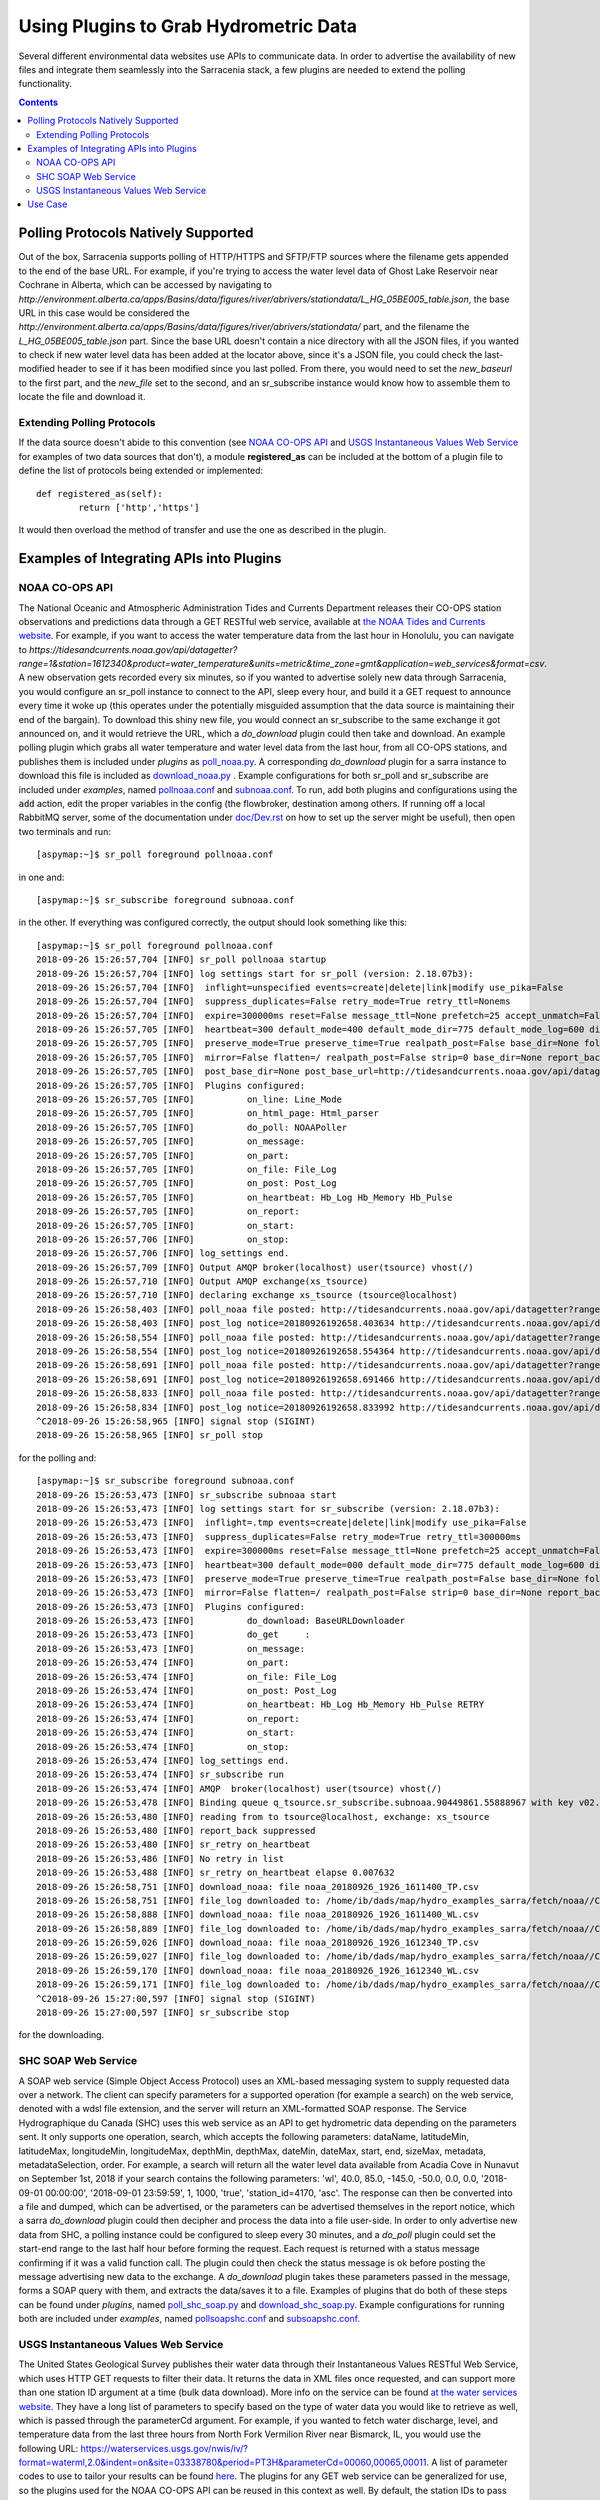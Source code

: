 =======================================
Using Plugins to Grab Hydrometric Data 
=======================================

Several different environmental data websites use APIs to communicate data. In order to advertise the
availability of new files and integrate them seamlessly into the Sarracenia stack, a few plugins are
needed to extend the polling functionality.

.. contents::

Polling Protocols Natively Supported
------------------------------------
Out of the box, Sarracenia supports polling of HTTP/HTTPS and SFTP/FTP sources where the filename
gets appended to the end of the base URL. For example, if you're trying to access the water level
data of Ghost Lake Reservoir near Cochrane in Alberta, which can be accessed by navigating to 
`http://environment.alberta.ca/apps/Basins/data/figures/river/abrivers/stationdata/L_HG_05BE005_table.json`,
the base URL in this case would be considered the `http://environment.alberta.ca/apps/Basins/data/figures/river/abrivers/stationdata/` part, and the filename the `L_HG_05BE005_table.json` part. Since the base URL doesn't
contain a nice directory with all the JSON files, if you wanted to check if new water level data has 
been added at the locator above, since it's a JSON file, you could check the last-modified header to
see if it has been modified since you last polled. From there, you would need to set the *new_baseurl* to the 
first part, and the *new_file* set to the second, and an sr_subscribe instance would know how to assemble 
them to locate the file and download it. 

Extending Polling Protocols
~~~~~~~~~~~~~~~~~~~~~~~~~~~
If the data source doesn't abide to this convention (see `NOAA CO-OPS API`_ and `USGS Instantaneous Values 
Web Service`_ for examples of two data sources that don't), a module **registered_as** can be included at 
the bottom of a plugin file to define the list of protocols being extended or implemented:: 

	def registered_as(self):
		return ['http','https']

It would then overload the method of transfer and use the one as described in the plugin.

Examples of Integrating APIs into Plugins
-----------------------------------------
NOAA CO-OPS API
~~~~~~~~~~~~~~~
The National Oceanic and Atmospheric Administration Tides and Currents Department releases their CO-OPS 
station observations and predictions data through a GET RESTful web service, available at `the NOAA Tides
and Currents website <https://tidesandcurrents.noaa.gov/api/>`_. For example, if you want to access the 
water temperature data from the last hour in Honolulu, you can navigate to `https://tidesandcurrents.noaa.gov/api/datagetter?range=1&station=1612340&product=water_temperature&units=metric&time_zone=gmt&application=web_services&format=csv`.
A new observation gets recorded every six minutes, so if you wanted to advertise solely new data through
Sarracenia, you would configure an sr_poll instance to connect to the API, sleep every hour, and build
it a GET request to announce every time it woke up (this operates under the potentially misguided assumption 
that the data source is maintaining their end of the bargain). To download this shiny new file, you would connect
an sr_subscribe to the same exchange it got announced on, and it would retrieve the URL, which a *do_download*
plugin could then take and download. An example polling plugin which grabs all water temperature and water level 
data from the last hour, from all CO-OPS stations, and publishes them is included under *plugins* as 
`poll_noaa.py <https://github.com/MetPX/sarracenia/blob/master/sarra/plugins/poll_noaa.py>`_. 
A corresponding *do_download* plugin for a sarra instance to download this file is included 
as `download_noaa.py <https://github.com/MetPX/sarracenia/blob/master/sarra/plugins/download_noaa.py>`_
. Example configurations for both sr_poll and sr_subscribe are included under 
*examples*, named `pollnoaa.conf <https://github.com/MetPX/sarracenia/blob/master/sarra/examples/poll/pollnoaa.conf>`_ 
and `subnoaa.conf <https://github.com/MetPX/sarracenia/blob/master/sarra/examples/subscribe/subnoaa.conf>`_. 
To run, add both plugins and configurations using the :code:`add` action, edit the proper variables in the 
config (the flowbroker, destination among others. If running off a local RabbitMQ server, some of the 
documentation under `doc/Dev.rst <https://github.com/MetPX/sarracenia/blob/master/doc/Dev.rst>`_ 
on how to set up the server might be useful), then open two terminals and run::

	[aspymap:~]$ sr_poll foreground pollnoaa.conf

in one and::

	[aspymap:~]$ sr_subscribe foreground subnoaa.conf

in the other. If everything was configured correctly, the output should look something like this::

	[aspymap:~]$ sr_poll foreground pollnoaa.conf 
	2018-09-26 15:26:57,704 [INFO] sr_poll pollnoaa startup
	2018-09-26 15:26:57,704 [INFO] log settings start for sr_poll (version: 2.18.07b3):
	2018-09-26 15:26:57,704 [INFO]  inflight=unspecified events=create|delete|link|modify use_pika=False
	2018-09-26 15:26:57,704 [INFO]  suppress_duplicates=False retry_mode=True retry_ttl=Nonems
	2018-09-26 15:26:57,704 [INFO]  expire=300000ms reset=False message_ttl=None prefetch=25 accept_unmatch=False delete=False
	2018-09-26 15:26:57,705 [INFO]  heartbeat=300 default_mode=400 default_mode_dir=775 default_mode_log=600 discard=False durable=True
	2018-09-26 15:26:57,705 [INFO]  preserve_mode=True preserve_time=True realpath_post=False base_dir=None follow_symlinks=False
	2018-09-26 15:26:57,705 [INFO]  mirror=False flatten=/ realpath_post=False strip=0 base_dir=None report_back=True
	2018-09-26 15:26:57,705 [INFO]  post_base_dir=None post_base_url=http://tidesandcurrents.noaa.gov/api/datagetter?range=1&station={0:}&product={1:}&units=metric&time_zone=gmt&application=web_services&format=csv/ sum=z,d blocksize=209715200 
	2018-09-26 15:26:57,705 [INFO]  Plugins configured:
	2018-09-26 15:26:57,705 [INFO]          on_line: Line_Mode 
	2018-09-26 15:26:57,705 [INFO]          on_html_page: Html_parser 
	2018-09-26 15:26:57,705 [INFO]          do_poll: NOAAPoller 
	2018-09-26 15:26:57,705 [INFO]          on_message: 
	2018-09-26 15:26:57,705 [INFO]          on_part: 
	2018-09-26 15:26:57,705 [INFO]          on_file: File_Log 
	2018-09-26 15:26:57,705 [INFO]          on_post: Post_Log 
	2018-09-26 15:26:57,705 [INFO]          on_heartbeat: Hb_Log Hb_Memory Hb_Pulse 
	2018-09-26 15:26:57,705 [INFO]          on_report: 
	2018-09-26 15:26:57,705 [INFO]          on_start: 
	2018-09-26 15:26:57,706 [INFO]          on_stop: 
	2018-09-26 15:26:57,706 [INFO] log_settings end.
	2018-09-26 15:26:57,709 [INFO] Output AMQP broker(localhost) user(tsource) vhost(/)
	2018-09-26 15:26:57,710 [INFO] Output AMQP exchange(xs_tsource)
	2018-09-26 15:26:57,710 [INFO] declaring exchange xs_tsource (tsource@localhost)
	2018-09-26 15:26:58,403 [INFO] poll_noaa file posted: http://tidesandcurrents.noaa.gov/api/datagetter?range=1&station=1611400&product=water_temperature&units=metric&time_zone=gmt&application=web_services&format=csv
	2018-09-26 15:26:58,403 [INFO] post_log notice=20180926192658.403634 http://tidesandcurrents.noaa.gov/api/datagetter?range=1&station=1611400&product=water_temperature&units=metric&time_zone=gmt&application=web_services&format=csv CO-OPS__1611400__wt.csv headers={'source': 'noaa', 'to_clusters': 'ALL', 'sum': 'z,d', 'from_cluster': 'localhost'}
	2018-09-26 15:26:58,554 [INFO] poll_noaa file posted: http://tidesandcurrents.noaa.gov/api/datagetter?range=1&station=1611400&product=water_level&units=metric&time_zone=gmt&application=web_services&format=csv&datum=STND
	2018-09-26 15:26:58,554 [INFO] post_log notice=20180926192658.554364 http://tidesandcurrents.noaa.gov/api/datagetter?range=1&station=1611400&product=water_level&units=metric&time_zone=gmt&application=web_services&format=csv&datum=STND CO-OPS__1611400__wl.csv headers={'source': 'noaa', 'to_clusters': 'ALL', 'sum': 'z,d', 'from_cluster': 'localhost'}
	2018-09-26 15:26:58,691 [INFO] poll_noaa file posted: http://tidesandcurrents.noaa.gov/api/datagetter?range=1&station=1612340&product=water_temperature&units=metric&time_zone=gmt&application=web_services&format=csv
	2018-09-26 15:26:58,691 [INFO] post_log notice=20180926192658.691466 http://tidesandcurrents.noaa.gov/api/datagetter?range=1&station=1612340&product=water_temperature&units=metric&time_zone=gmt&application=web_services&format=csv CO-OPS__1612340__wt.csv headers={'source': 'noaa', 'to_clusters': 'ALL', 'sum': 'z,d', 'from_cluster': 'localhost'}
	2018-09-26 15:26:58,833 [INFO] poll_noaa file posted: http://tidesandcurrents.noaa.gov/api/datagetter?range=1&station=1612340&product=water_level&units=metric&time_zone=gmt&application=web_services&format=csv&datum=STND
	2018-09-26 15:26:58,834 [INFO] post_log notice=20180926192658.833992 http://tidesandcurrents.noaa.gov/api/datagetter?range=1&station=1612340&product=water_level&units=metric&time_zone=gmt&application=web_services&format=csv&datum=STND CO-OPS__1612340__wl.csv headers={'source': 'noaa', 'to_clusters': 'ALL', 'sum': 'z,d', 'from_cluster': 'localhost'}
	^C2018-09-26 15:26:58,965 [INFO] signal stop (SIGINT)
	2018-09-26 15:26:58,965 [INFO] sr_poll stop

for the polling and::

	[aspymap:~]$ sr_subscribe foreground subnoaa.conf 
	2018-09-26 15:26:53,473 [INFO] sr_subscribe subnoaa start
	2018-09-26 15:26:53,473 [INFO] log settings start for sr_subscribe (version: 2.18.07b3):
	2018-09-26 15:26:53,473 [INFO]  inflight=.tmp events=create|delete|link|modify use_pika=False
	2018-09-26 15:26:53,473 [INFO]  suppress_duplicates=False retry_mode=True retry_ttl=300000ms
	2018-09-26 15:26:53,473 [INFO]  expire=300000ms reset=False message_ttl=None prefetch=25 accept_unmatch=False delete=False
	2018-09-26 15:26:53,473 [INFO]  heartbeat=300 default_mode=000 default_mode_dir=775 default_mode_log=600 discard=False durable=True
	2018-09-26 15:26:53,473 [INFO]  preserve_mode=True preserve_time=True realpath_post=False base_dir=None follow_symlinks=False
	2018-09-26 15:26:53,473 [INFO]  mirror=False flatten=/ realpath_post=False strip=0 base_dir=None report_back=False
	2018-09-26 15:26:53,473 [INFO]  Plugins configured:
	2018-09-26 15:26:53,473 [INFO]          do_download: BaseURLDownloader 
	2018-09-26 15:26:53,473 [INFO]          do_get     : 
	2018-09-26 15:26:53,473 [INFO]          on_message: 
	2018-09-26 15:26:53,474 [INFO]          on_part: 
	2018-09-26 15:26:53,474 [INFO]          on_file: File_Log 
	2018-09-26 15:26:53,474 [INFO]          on_post: Post_Log 
	2018-09-26 15:26:53,474 [INFO]          on_heartbeat: Hb_Log Hb_Memory Hb_Pulse RETRY 
	2018-09-26 15:26:53,474 [INFO]          on_report: 
	2018-09-26 15:26:53,474 [INFO]          on_start: 
	2018-09-26 15:26:53,474 [INFO]          on_stop: 
	2018-09-26 15:26:53,474 [INFO] log_settings end.
	2018-09-26 15:26:53,474 [INFO] sr_subscribe run
	2018-09-26 15:26:53,474 [INFO] AMQP  broker(localhost) user(tsource) vhost(/)
	2018-09-26 15:26:53,478 [INFO] Binding queue q_tsource.sr_subscribe.subnoaa.90449861.55888967 with key v02.post.# from exchange xs_tsource on broker amqp://tsource@localhost/
	2018-09-26 15:26:53,480 [INFO] reading from to tsource@localhost, exchange: xs_tsource
	2018-09-26 15:26:53,480 [INFO] report_back suppressed
	2018-09-26 15:26:53,480 [INFO] sr_retry on_heartbeat
	2018-09-26 15:26:53,486 [INFO] No retry in list
	2018-09-26 15:26:53,488 [INFO] sr_retry on_heartbeat elapse 0.007632
	2018-09-26 15:26:58,751 [INFO] download_noaa: file noaa_20180926_1926_1611400_TP.csv
	2018-09-26 15:26:58,751 [INFO] file_log downloaded to: /home/ib/dads/map/hydro_examples_sarra/fetch/noaa//CO-OPS__1611400__wt.csv
	2018-09-26 15:26:58,888 [INFO] download_noaa: file noaa_20180926_1926_1611400_WL.csv
	2018-09-26 15:26:58,889 [INFO] file_log downloaded to: /home/ib/dads/map/hydro_examples_sarra/fetch/noaa//CO-OPS__1611400__wl.csv
	2018-09-26 15:26:59,026 [INFO] download_noaa: file noaa_20180926_1926_1612340_TP.csv
	2018-09-26 15:26:59,027 [INFO] file_log downloaded to: /home/ib/dads/map/hydro_examples_sarra/fetch/noaa//CO-OPS__1612340__wt.csv
	2018-09-26 15:26:59,170 [INFO] download_noaa: file noaa_20180926_1926_1612340_WL.csv
	2018-09-26 15:26:59,171 [INFO] file_log downloaded to: /home/ib/dads/map/hydro_examples_sarra/fetch/noaa//CO-OPS__1612340__wl.csv
	^C2018-09-26 15:27:00,597 [INFO] signal stop (SIGINT)
	2018-09-26 15:27:00,597 [INFO] sr_subscribe stop

for the downloading.

SHC SOAP Web Service
~~~~~~~~~~~~~~~~~~~~
A SOAP web service (Simple Object Access Protocol) uses an XML-based messaging system to supply requested 
data over a network. The client can specify parameters for a supported operation (for example a search) on 
the web service, denoted with a wdsl file extension, and the server will return an XML-formatted SOAP 
response. The Service Hydrographique du Canada (SHC) uses this web service as an API to get hydrometric
data depending on the parameters sent. It only supports one operation, search, which accepts the following 
parameters: dataName, latitudeMin, latitudeMax, longitudeMin, longitudeMax, depthMin, depthMax, dateMin, 
dateMax, start, end, sizeMax, metadata, metadataSelection, order. For example, a search will return all the
water level data available from Acadia Cove in Nunavut on September 1st, 2018 if your search contains
the following parameters: 'wl', 40.0, 85.0, -145.0, -50.0, 0.0, 0.0, '2018-09-01 00:00:00', 
'2018-09-01 23:59:59', 1, 1000, 'true', 'station_id=4170, 'asc'. The response can then be converted into a 
file and dumped, which can be advertised, or the parameters can be advertised themselves in the report
notice, which a sarra *do_download* plugin could then decipher and process the data into a file user-side. 
In order to only advertise new data from SHC, a polling instance could be configured to sleep every 30 minutes,
and a *do_poll* plugin could set the start-end range to the last half hour before forming the request. 
Each request is returned with a status message confirming if it was a valid function call. The plugin could 
then check the status message is ok before posting the message advertising new data to the exchange.
A *do_download* plugin takes these parameters passed in the message, forms a SOAP query with them, and
extracts the data/saves it to a file. Examples of plugins that do both of these steps can be found under
*plugins*, named `poll_shc_soap.py <https://github.com/MetPX/sarracenia/blob/master/sarra/plugins/poll_shc_soap.py>`_ 
and `download_shc_soap.py <https://github.com/MetPX/sarracenia/blob/master/sarra/plugins/download_shc_soap.py>`_. 
Example configurations for running both are included under *examples*, named 
`pollsoapshc.conf <https://github.com/MetPX/sarracenia/blob/master/sarra/examples/poll/pollsoapshc.conf>`_ and 
`subsoapshc.conf <https://github.com/MetPX/sarracenia/blob/master/sarra/examples/subscribe/subsoapshc.conf>`_. 

USGS Instantaneous Values Web Service
~~~~~~~~~~~~~~~~~~~~~~~~~~~~~~~~~~~~~
The United States Geological Survey publishes their water data through their Instantaneous Values RESTful
Web Service, which uses HTTP GET requests to filter their data. It returns the data in XML files once 
requested, and can support more than one station ID argument at a time (bulk data download). More info on 
the service can be found `at the water services website <https://waterservices.usgs.gov/rest/IV-Service.html>`_. 
They have a long list of parameters to specify based on the type of water data you would like to retrieve as well,
which is passed through the parameterCd argument. For example, if you wanted to fetch water discharge, level, and
temperature data from the last three hours from North Fork Vermilion River near Bismarck, IL, you would use 
the following URL:
https://waterservices.usgs.gov/nwis/iv/?format=waterml,2.0&indent=on&site=03338780&period=PT3H&parameterCd=00060,00065,00011.
A list of parameter codes to use to tailor your results can be found `here <https://help.waterdata.usgs.gov/code/parameter_cd_query?fmt=rdb&inline=true&group_cd=%25>`_.
The plugins for any GET web service can be generalized for use, so the plugins used for the NOAA CO-OPS API
can be reused in this context as well. By default, the station IDs to pass are different, as well as the 
method of passing them, so the plugin code that determines which station IDs to use differs. 

To run this example, the configs and plugins can be found under *plugins* 
(`poll_usgs.py <https://github.com/MetPX/sarracenia/blob/master/sarra/plugins/poll_usgs.py>`_ 
and `download_usgs.py <https://github.com/MetPX/sarracenia/blob/master/sarra/plugins/download_usgs.py>`_) 
and *examples* (`pollusgs.conf <https://github.com/MetPX/sarracenia/blob/master/sarra/examples/poll/pollusgs.conf>`_ 
and `subusgs.conf <https://github.com/MetPX/sarracenia/blob/master/sarra/examples/subscribe/subusgs.conf>`_).

Use Case
--------
The hydrometric plugins were developed for the Environment Canada canhys use case, where files containing 
station metadata would be used as input to gather the hydrometric data. Each plugin also works by generating 
all valid station IDs from the water authority itself and plugging those inputs in. This alternative option can be 
toggled by omitting the plugin config variable that would otherwise specify the station metadata file. 
The downloader plugins also rename the file according to the specific convention of this use case.

Most of these sources have disclaimers that this data is not quality assured, but it is gathered in soft
realtime (advertised seconds/minutes from when it was recorded).
